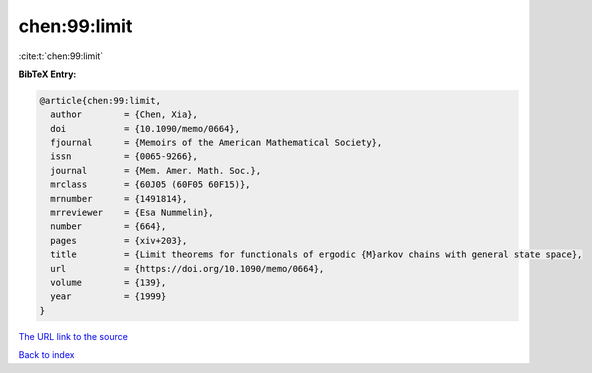 chen:99:limit
=============

:cite:t:`chen:99:limit`

**BibTeX Entry:**

.. code-block:: bibtex

   @article{chen:99:limit,
     author        = {Chen, Xia},
     doi           = {10.1090/memo/0664},
     fjournal      = {Memoirs of the American Mathematical Society},
     issn          = {0065-9266},
     journal       = {Mem. Amer. Math. Soc.},
     mrclass       = {60J05 (60F05 60F15)},
     mrnumber      = {1491814},
     mrreviewer    = {Esa Nummelin},
     number        = {664},
     pages         = {xiv+203},
     title         = {Limit theorems for functionals of ergodic {M}arkov chains with general state space},
     url           = {https://doi.org/10.1090/memo/0664},
     volume        = {139},
     year          = {1999}
   }
`The URL link to the source <https://doi.org/10.1090/memo/0664>`_


`Back to index <../By-Cite-Keys.html>`_
